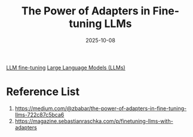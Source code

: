 :PROPERTIES:
:ID:       244d542d-8648-4791-a112-06423bfe527e
:END:
#+title: The Power of Adapters in Fine-tuning LLMs
#+date: 2025-10-08

[[id:fb1b594f-861c-467e-8ac8-a247de6f40bb][LLM fine-tuning]]
[[id:ab03a99b-2c97-4664-a1e6-680a86721f3a][Large Language Models (LLMs)]]

* Reference List
1. https://medium.com/@zbabar/the-power-of-adapters-in-fine-tuning-llms-722c87c5bca6
2. https://magazine.sebastianraschka.com/p/finetuning-llms-with-adapters
